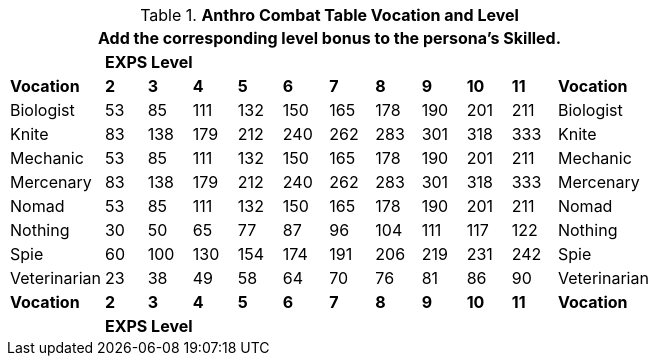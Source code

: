 // CH09 Table new for version 6.0
.*Anthro Combat Table Vocation and Level*
[width="75%",cols="12*^",frame="all", stripes="even"]
|===
12+<|Add the corresponding level bonus to the persona's Skilled.

s|
10+^s|EXPS Level
s|

s|Vocation
s|2
s|3
s|4
s|5
s|6
s|7
s|8
s|9
s|10
s|11
s|Vocation

|Biologist
|53
|85
|111
|132
|150
|165
|178
|190
|201
|211
|Biologist

|Knite
|83
|138
|179
|212
|240
|262
|283
|301
|318
|333
|Knite

|Mechanic
|53
|85
|111
|132
|150
|165
|178
|190
|201
|211
|Mechanic

|Mercenary
|83
|138
|179
|212
|240
|262
|283
|301
|318
|333
|Mercenary

|Nomad
|53
|85
|111
|132
|150
|165
|178
|190
|201
|211
|Nomad

|Nothing
|30
|50
|65
|77
|87
|96
|104
|111
|117
|122
|Nothing

|Spie
|60
|100
|130
|154
|174
|191
|206
|219
|231
|242
|Spie

|Veterinarian
|23
|38
|49
|58
|64
|70
|76
|81
|86
|90
|Veterinarian

s|Vocation
s|2
s|3
s|4
s|5
s|6
s|7
s|8
s|9
s|10
s|11
s|Vocation

s|
10+^s|EXPS Level
s|
|===
